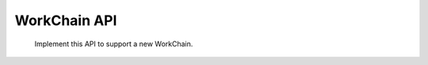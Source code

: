 WorkChain API
=============

 Implement this API to support a new WorkChain.

 .. autoclass:: plumpy.workchains::WorkChain
    :members:
    :noindex:
